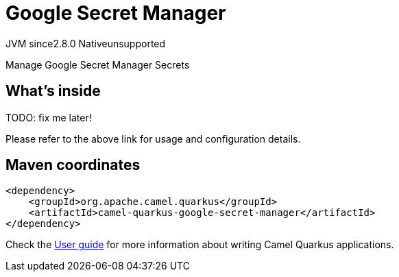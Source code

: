 // Do not edit directly!
// This file was generated by camel-quarkus-maven-plugin:update-extension-doc-page
= Google Secret Manager
:linkattrs:
:cq-artifact-id: camel-quarkus-google-secret-manager
:cq-native-supported: false
:cq-status: Preview
:cq-status-deprecation: Preview
:cq-description: Manage Google Secret Manager Secrets
:cq-deprecated: false
:cq-jvm-since: 2.8.0
:cq-native-since: n/a

[.badges]
[.badge-key]##JVM since##[.badge-supported]##2.8.0## [.badge-key]##Native##[.badge-unsupported]##unsupported##

Manage Google Secret Manager Secrets

== What's inside

TODO: fix me later!

Please refer to the above link for usage and configuration details.

== Maven coordinates

[source,xml]
----
<dependency>
    <groupId>org.apache.camel.quarkus</groupId>
    <artifactId>camel-quarkus-google-secret-manager</artifactId>
</dependency>
----

Check the xref:user-guide/index.adoc[User guide] for more information about writing Camel Quarkus applications.
